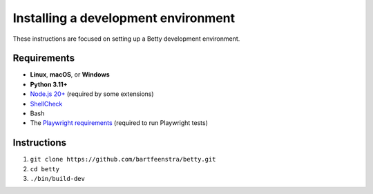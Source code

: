 Installing a development environment
======================================
These instructions are focused on setting up a Betty development environment.

Requirements
------------
- **Linux**, **macOS**, or **Windows**
- **Python 3.11+**
- `Node.js 20+ <https://nodejs.org/>`_ (required by some extensions)
- `ShellCheck <https://www.shellcheck.net/>`_
- Bash
- The `Playwright requirements <https://playwright.dev/docs/intro#system-requirements>`_ (required to run Playwright tests)

Instructions
------------
#. ``git clone https://github.com/bartfeenstra/betty.git``
#. ``cd betty``
#. ``./bin/build-dev``
